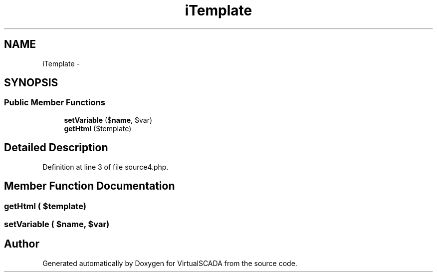 .TH "iTemplate" 3 "Tue Apr 14 2015" "Version 1.0" "VirtualSCADA" \" -*- nroff -*-
.ad l
.nh
.SH NAME
iTemplate \- 
.SH SYNOPSIS
.br
.PP
.SS "Public Member Functions"

.in +1c
.ti -1c
.RI "\fBsetVariable\fP ($\fBname\fP, $var)"
.br
.ti -1c
.RI "\fBgetHtml\fP ($template)"
.br
.in -1c
.SH "Detailed Description"
.PP 
Definition at line 3 of file source4\&.php\&.
.SH "Member Function Documentation"
.PP 
.SS "getHtml ( $template)"

.SS "setVariable ( $name,  $var)"


.SH "Author"
.PP 
Generated automatically by Doxygen for VirtualSCADA from the source code\&.
